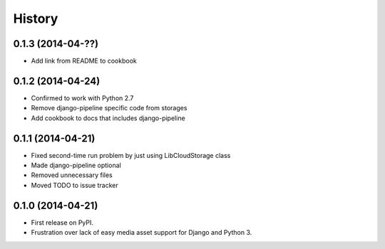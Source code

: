 .. :changelog:

History
-------

0.1.3 (2014-04-??)
++++++++++++++++++

* Add link from README to cookbook

0.1.2 (2014-04-24)
++++++++++++++++++

* Confirmed to work with Python 2.7
* Remove django-pipeline specific code from storages
* Add cookbook to docs that includes django-pipeline

0.1.1 (2014-04-21)
++++++++++++++++++

* Fixed second-time run problem by just using LibCloudStorage class
* Made django-pipeline optional
* Removed unnecessary files
* Moved TODO to issue tracker

0.1.0 (2014-04-21)
++++++++++++++++++

* First release on PyPI.
* Frustration over lack of easy media asset support for Django and Python 3.